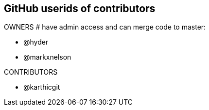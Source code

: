 == GitHub userids of contributors

OWNERS # have admin access and can merge code to master:

- @hyder
- @markxnelson

CONTRIBUTORS

- @karthicgit